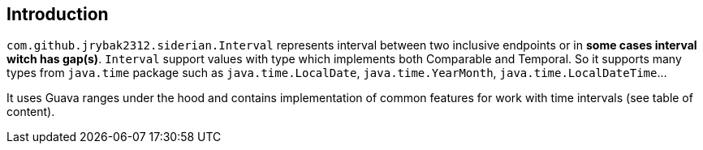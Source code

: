 == Introduction

`com.github.jrybak2312.siderian.Interval` represents interval between two inclusive endpoints or in *some cases interval
witch has gap(s)*. `Interval` support values with type which implements both Comparable and Temporal. So it supports many types from
                   `java.time` package such as `java.time.LocalDate`, `java.time.YearMonth`, `java.time.LocalDateTime`...

It uses Guava ranges under the hood and contains implementation of common features for work with time intervals
 (see table of content).